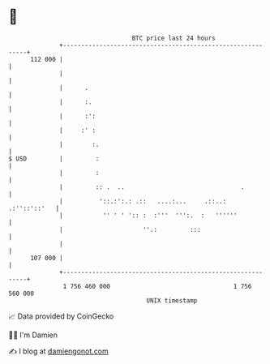 * 👋

#+begin_example
                                     BTC price last 24 hours                    
                 +------------------------------------------------------------+ 
         112 000 |                                                            | 
                 |                                                            | 
                 |      .                                                     | 
                 |      :.                                                    | 
                 |      :':                                                   | 
                 |     :' :                                                   | 
                 |        :.                                                  | 
   $ USD         |         :                                                  | 
                 |         :                                                  | 
                 |         :: .  ..                                .          | 
                 |          '::.:':.: .::   ....:...     .::..:  .:''::'::'   | 
                 |           '' ' ' ':: :  :'''  ''':.  :   ''''''            | 
                 |                      ''.:         :::                      | 
                 |                                                            | 
         107 000 |                                                            | 
                 +------------------------------------------------------------+ 
                  1 756 460 000                                  1 756 560 000  
                                         UNIX timestamp                         
#+end_example
📈 Data provided by CoinGecko

🧑‍💻 I'm Damien

✍️ I blog at [[https://www.damiengonot.com][damiengonot.com]]
